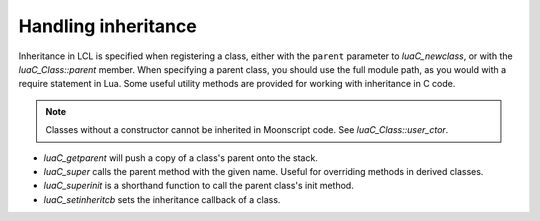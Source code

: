 Handling inheritance
====================

Inheritance in LCL is specified when registering a class, either with the ``parent`` parameter to `luaC_newclass`,
or with the `luaC_Class::parent` member. When specifying a parent class, you should use the full module path, as you
would with a require statement in Lua. Some useful utility methods are provided for working with inheritance in C code.

.. note::

   Classes without a constructor cannot be inherited in Moonscript code. See `luaC_Class::user_ctor`.

* `luaC_getparent` will push a copy of a class's parent onto the stack.
* `luaC_super` calls the parent method with the given name. Useful for overriding methods in derived classes.
* `luaC_superinit` is a shorthand function to call the parent class's init method.
* `luaC_setinheritcb` sets the inheritance callback of a class.
